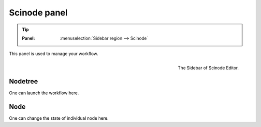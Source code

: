 .. _gui-scinode:


==============
Scinode panel
==============

.. tip::

   :Panel:     :menuselection:`Sidebar region --> Scinode`


This panel is used to manage your workflow.

.. figure:: /_static/images/gui_sidebar.png
   :width: 5cm
   :align: right

   The Sidebar of Scinode Editor.

Nodetree
==============

One can launch the workflow here.



Node
===========
One can change the state of individual node here.
